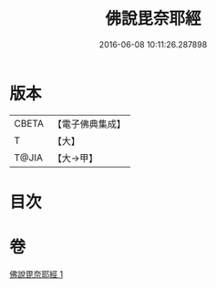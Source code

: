 #+TITLE: 佛說毘奈耶經 
#+DATE: 2016-06-08 10:11:26.287898

* 版本
 |     CBETA|【電子佛典集成】|
 |         T|【大】     |
 |     T@JIA|【大→甲】   |

* 目次

* 卷
[[file:KR6j0069_001.txt][佛說毘奈耶經 1]]

